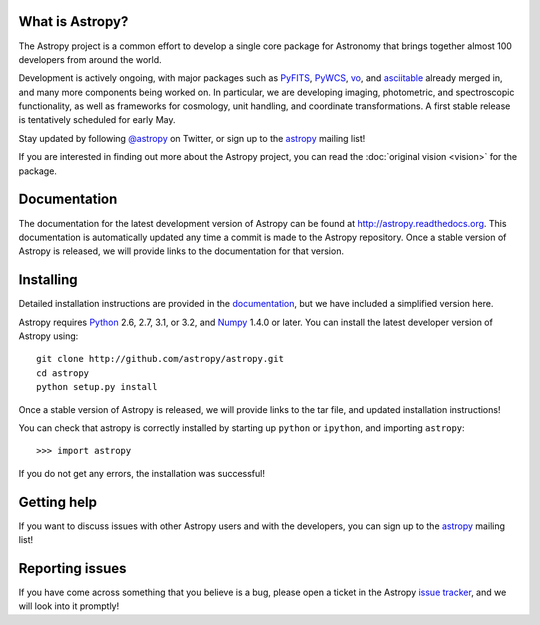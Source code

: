 .. title:: Welcome

.. _`PyFITS`: http://www.stsci.edu/institute/software_hardware/pyfits
.. _`PyWCS`: https://trac.assembla.com/astrolib
.. _`vo`: https://trac.assembla.com/astrolib
.. _`asciitable`: http://cxc.harvard.edu/contrib/asciitable/
.. _`astropy`: http://mail.scipy.org/mailman/listinfo/astropy
.. _`issue tracker`: http://github.com/astropy/astropy/issues
.. _`documentation`: http://astropy.readthedocs.org/en/latest/install.html
.. _`Numpy`: http://numpy.scipy.org
.. _`Python`: http://www.python.org

.. raw:: html

    <div class='logo_banner'>

.. image:: logos/astropy_banner_96.png

.. raw:: html

    </div>

What is Astropy?
----------------

The Astropy project is a common effort to develop a single core package for
Astronomy that brings together almost 100 developers from around the world.

Development is actively ongoing, with major packages such as `PyFITS`_,
`PyWCS`_, `vo`_, and `asciitable`_ already merged in, and many more components
being worked on. In particular, we are developing imaging, photometric, and
spectroscopic functionality, as well as frameworks for cosmology, unit
handling, and coordinate transformations. A first stable release is
tentatively scheduled for early May.

Stay updated by following `@astropy <http://twitter.com/#!/astropy>`_ on Twitter, or sign up to the `astropy`_ mailing list!

If you are interested in finding out more about the Astropy project, you can read the :doc:`original vision <vision>` for the package.

Documentation
-------------

The documentation for the latest development version of Astropy can be found
at `http://astropy.readthedocs.org <http://astropy.readthedocs.org>`_. This
documentation is automatically updated any time a commit is made to the
Astropy repository. Once a stable version of Astropy is released, we will
provide links to the documentation for that version.

Installing
----------

Detailed installation instructions are provided in the `documentation`_, but
we have included a simplified version here.

Astropy requires `Python`_ 2.6, 2.7, 3.1, or 3.2, and `Numpy`_ 1.4.0 or later.
You can install the latest developer version of Astropy using::

    git clone http://github.com/astropy/astropy.git
    cd astropy
    python setup.py install

Once a stable version of Astropy is released, we will provide links to the tar file, and updated installation instructions!

You can check that astropy is correctly installed by starting up ``python`` or ``ipython``, and importing ``astropy``::

    >>> import astropy

If you do not get any errors, the installation was successful!

Getting help
------------

If you want to discuss issues with other Astropy users and with the
developers, you can sign up to the `astropy`_ mailing list!

Reporting issues
----------------

If you have come across something that you believe is a bug, please open a
ticket in the Astropy `issue tracker`_, and we will look into it promptly!

